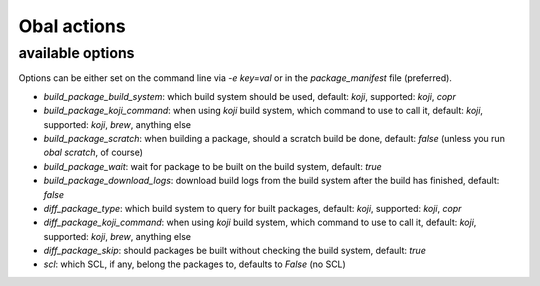 Obal actions
============

.. argparse::
   :ref: obal.obal_argument_parser
   :prog: obal

available options
-----------------

Options can be either set on the command line via `-e key=val` or in the `package_manifest` file (preferred).

* `build_package_build_system`: which build system should be used, default: `koji`, supported: `koji`, `copr`
* `build_package_koji_command`: when using `koji` build system, which command to use to call it, default: `koji`, supported: `koji`, `brew`, anything else
* `build_package_scratch`: when building a package, should a scratch build be done, default: `false` (unless you run `obal scratch`, of course)
* `build_package_wait`: wait for package to be built on the build system, default: `true`
* `build_package_download_logs`: download build logs from the build system after the build has finished, default: `false`
* `diff_package_type`: which build system to query for built packages, default: `koji`, supported: `koji`, `copr`
* `diff_package_koji_command`: when using `koji` build system, which command to use to call it, default: `koji`, supported: `koji`, `brew`, anything else
* `diff_package_skip`: should packages be built without checking the build system, default: `true`
* `scl`: which SCL, if any, belong the packages to, defaults to `False` (no SCL)
